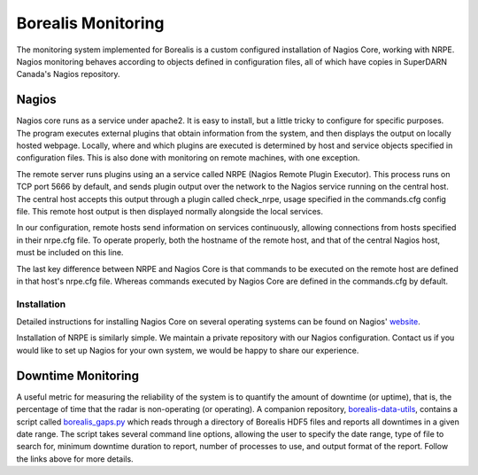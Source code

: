 .. _monitoring:

===================
Borealis Monitoring
===================

The monitoring system implemented for Borealis is a custom configured installation of Nagios Core,
working with NRPE. Nagios monitoring behaves according to objects defined in configuration files,
all of which have copies in SuperDARN Canada's Nagios repository.

------
Nagios
------
Nagios core runs as a service under apache2. It is easy to install, but a little tricky to configure
for specific purposes. The program executes external plugins that obtain information from the
system, and then displays the output on locally hosted webpage. Locally, where and which plugins are
executed is determined by host and service objects specified in configuration files. This is also
done with monitoring on remote machines, with one exception. 

The remote server runs plugins using an a service called NRPE (Nagios Remote Plugin Executor). This
process runs on TCP port 5666 by default, and sends plugin output over the network to the Nagios service
running on the central host. The central host accepts this output through a plugin called
check_nrpe, usage specified in the commands.cfg config file. This remote host output is then
displayed normally alongside the local services.

In our configuration, remote hosts send information on services continuously, allowing connections
from hosts specified in their nrpe.cfg file. To operate properly, both the hostname of the remote
host, and that of the central Nagios host, must be included on this line.

The last key difference between NRPE and Nagios Core is that commands to be executed on the remote
host are defined in that host's nrpe.cfg file. Whereas commands executed by Nagios Core are defined
in the commands.cfg by default.

Installation
------------
Detailed instructions for installing Nagios Core on several operating systems can be found on
Nagios' website_.

.. _website: https://assets.nagios.com/downloads/nagioscore/docs/nagioscore/4/en/quickstart.html

Installation of NRPE is similarly simple. We maintain a private repository with our Nagios configuration.
Contact us if you would like to set up Nagios for your own system, we would be happy to share our
experience.

-------------------
Downtime Monitoring
-------------------
A useful metric for measuring the reliability of the system is to quantify the amount of downtime (or uptime), that is,
the percentage of time that the radar is non-operating (or operating). A companion repository,
`borealis-data-utils <https://github.com/SuperDARNCanada/borealis-data-utils>`_, contains a script called
`borealis_gaps.py <https://github.com/SuperDARNCanada/borealis-data-utils/blob/main/borealis_gaps.py>`_ which reads
through a directory of Borealis HDF5 files and reports all downtimes in a given date range. The script takes several
command line options, allowing the user to specify the date range, type of file to search for, minimum downtime duration
to report, number of processes to use, and output format of the report. Follow the links above for more details.
